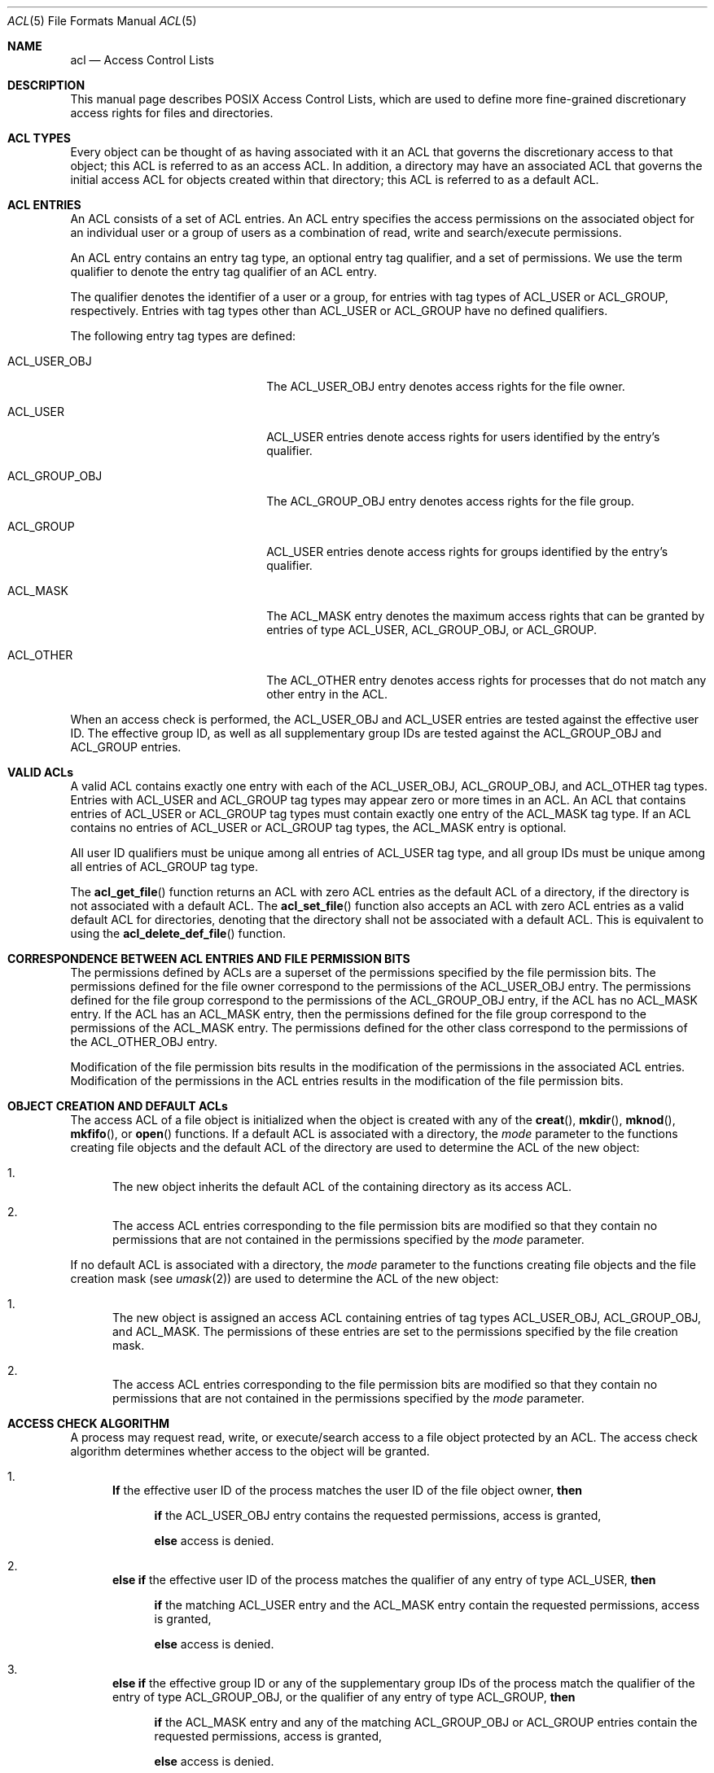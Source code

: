 .\" Access Control Lists manual pages
.\"
.\" (C) 2002 Andreas Gruenbacher, <a.gruenbacher@computer.org>
.\"
.\" THIS SOFTWARE IS PROVIDED BY THE AUTHOR AND CONTRIBUTORS ``AS IS'' AND
.\" ANY EXPRESS OR IMPLIED WARRANTIES, INCLUDING, BUT NOT LIMITED TO, THE
.\" IMPLIED WARRANTIES OF MERCHANTABILITY AND FITNESS FOR A PARTICULAR PURPOSE
.\" ARE DISCLAIMED.  IN NO EVENT SHALL THE AUTHOR OR CONTRIBUTORS BE LIABLE
.\" FOR ANY DIRECT, INDIRECT, INCIDENTAL, SPECIAL, EXEMPLARY, OR CONSEQUENTIAL
.\" DAMAGES (INCLUDING, BUT NOT LIMITED TO, PROCUREMENT OF SUBSTITUTE GOODS
.\" OR SERVICES; LOSS OF USE, DATA, OR PROFITS; OR BUSINESS INTERRUPTION)
.\" HOWEVER CAUSED AND ON ANY THEORY OF LIABILITY, WHETHER IN CONTRACT, STRICT
.\" LIABILITY, OR TORT (INCLUDING NEGLIGENCE OR OTHERWISE) ARISING IN ANY WAY
.\" OUT OF THE USE OF THIS SOFTWARE, EVEN IF ADVISED OF THE POSSIBILITY OF
.\" SUCH DAMAGE.
.\"
.Dd March 23, 2002
.Dt ACL 5
.Os "Linux ACL"
.Sh NAME
.Nm acl
.Nd Access Control Lists
.Sh DESCRIPTION
This manual page describes POSIX Access Control Lists, which are used to
define more fine-grained discretionary access rights for files and
directories.
.Sh ACL TYPES
Every object can be thought of as having associated with it an ACL that
governs the discretionary access to that object; this ACL is referred to
as an access ACL. In addition, a directory may have an associated ACL
that governs the initial access ACL for objects created within that
directory; this ACL is referred to as a default ACL.
.Sh ACL ENTRIES
An ACL consists of a set of ACL entries. An ACL entry specifies the
access permissions on the associated object for an individual user or a
group of users as a combination of read, write and search/execute
permissions.
.Pp
An ACL entry contains an entry tag type, an optional entry tag
qualifier, and a set of permissions.
We use the term qualifier to denote the entry tag qualifier of an ACL entry.
.Pp
The qualifier denotes the identifier of a user or a group, for entries
with tag types of ACL_USER or ACL_GROUP, respectively. Entries with tag
types other than ACL_USER or ACL_GROUP have no defined qualifiers.
.Pp
The following entry tag types are defined:
.Bl -tag -offset indent -width ACL_GROUP_OBJ.
.It ACL_USER_OBJ
The ACL_USER_OBJ entry denotes access rights for the file owner.
.It ACL_USER
ACL_USER entries denote access rights for users identified by
the entry's qualifier.
.It ACL_GROUP_OBJ
The ACL_GROUP_OBJ entry denotes access rights for the file group.
.It ACL_GROUP
ACL_USER entries denote access rights for groups identified by
the entry's qualifier.
.It ACL_MASK
The ACL_MASK entry denotes the maximum access rights that can be granted
by entries of type ACL_USER, ACL_GROUP_OBJ, or ACL_GROUP.
.It ACL_OTHER
The ACL_OTHER entry denotes access rights for processes
that do not match any other entry in the ACL.
.El
.Pp
When an access check is performed, the ACL_USER_OBJ and ACL_USER entries
are tested against the effective user ID. The effective group ID, as
well as all supplementary group IDs are tested against the ACL_GROUP_OBJ
and ACL_GROUP entries.
.Sh VALID ACLs
A valid ACL contains exactly one entry with each of the ACL_USER_OBJ,
ACL_GROUP_OBJ, and ACL_OTHER tag types. Entries with ACL_USER and
ACL_GROUP tag types may appear zero or more times in an ACL. An ACL that
contains entries of ACL_USER or ACL_GROUP tag types must contain
exactly one entry of the ACL_MASK tag type. If an ACL contains no
entries of ACL_USER or ACL_GROUP tag types, the ACL_MASK entry is
optional.
.Pp
All user ID qualifiers must be unique among all entries of
ACL_USER tag type, and all group IDs must be unique among all entries of
ACL_GROUP tag type.
.\"minimal vs. extended ACLs
.Pp
  The
.Fn acl_get_file
function returns an ACL with zero ACL entries as the default ACL of a
directory, if the directory is not associated with a default ACL. The
.Fn acl_set_file
function also accepts an ACL with zero ACL entries as a valid default ACL for
directories, denoting that the directory shall not be associated with a
default ACL. This is equivalent to using the
.Fn acl_delete_def_file
function.
.Sh CORRESPONDENCE BETWEEN ACL ENTRIES AND FILE PERMISSION BITS
The permissions defined by ACLs are a superset of the permissions
specified by the file permission bits. The permissions defined for
the file owner correspond to the permissions of the ACL_USER_OBJ entry.
The permissions defined for the file group correspond to the permissions
of the ACL_GROUP_OBJ entry, if the ACL has no ACL_MASK entry. If the ACL
has an ACL_MASK entry, then the permissions defined for the file group
correspond to the permissions of the ACL_MASK entry. The permissions
defined for the other class correspond to the permissions of the
ACL_OTHER_OBJ entry.
.Pp
Modification of the file permission bits results in the modification of
the permissions in the associated ACL entries. Modification of the
permissions in the ACL entries results in the modification of the file
permission bits.
.Sh OBJECT CREATION AND DEFAULT ACLs
The access ACL of a file object is initialized when the object is
created with any of the
.Fn creat ,
.Fn mkdir ,
.Fn mknod ,
.Fn mkfifo ,
or
.Fn open
functions. If a default ACL is associated with a directory, the
.Va mode
parameter to the functions creating file objects and the default ACL of
the directory are used to determine the ACL of the new object:
.Bl -enum
.It
The new object inherits the default ACL of the containing directory
as its access ACL.
.It
The access ACL entries corresponding to the file permission bits are
modified so that they contain no permissions that are not
contained in the permissions specified by the
.Va mode
parameter.
.El
.Pp
If no default ACL is associated with a directory, the
.Va mode
parameter to the functions creating file objects and the file creation
mask (see
.Xr umask 2 )
are used to determine the ACL of the new object:
.Bl -enum
.It
The new object is assigned an access ACL containing entries of tag types
ACL_USER_OBJ, ACL_GROUP_OBJ, and ACL_MASK. The permissions of these
entries are set to the permissions specified by the file creation mask.
.It
The access ACL entries corresponding to the file permission bits are
modified so that they contain no permissions that are not
contained in the permissions specified by the
.Va mode
parameter.
.El
.Sh ACCESS CHECK ALGORITHM
A process may request read, write, or execute/search access to a file object
protected by an ACL. The access check algorithm determines whether access to
the object will be granted.
.Bl -enum
.It
.Sy If
the effective user ID of the process matches the user ID of the file object owner,
.Sy then
.Pp
.in +4
.Bd -filled
.Sy if
the ACL_USER_OBJ entry contains the requested permissions, access is granted,
.Pp
.Sy else
access is denied.
.in -4
.Ed
.It
.Sy "else if"
the effective user ID of the process matches the qualifier of any entry
of type ACL_USER,
.Sy then
.Pp
.in +4
.Bd -filled
.Sy if
the matching ACL_USER entry and the ACL_MASK entry contain the requested
permissions, access is granted,
.Pp
.Sy else
access is denied.
.in -4
.Ed
.It
.Sy else if
the effective group ID or any of the supplementary group IDs of the process
match the qualifier of the entry of type ACL_GROUP_OBJ, or the qualifier of any
entry of type ACL_GROUP, 
.Sy then
.Pp
.in +4
.Bd -filled
.Sy if
the ACL_MASK entry and any of the matching ACL_GROUP_OBJ or ACL_GROUP entries
contain
the requested permissions, access is granted,
.Pp
.Sy else
access is denied.
.in -4
.Ed
.It
.Sy else if
the ACL_OTHER entry contains the requested permissions, access is granted.
.It
.Sy else
access is denied.
.El
.\".It
.\"Checking whether the requested access modes are granted by the matched entry.
.\".El
.Sh ACL TEXT FORMS
A long and a short text form for representing ACLs is defined. In both forms, ACL entries are represented as three colon separated fields: an ACL entry tag type, an ACL entry qualifier, and the discretionary access permissions. The first field contains one of the following entry tag type keywords:
.Bl -tag -offset indent -width group.
.It Li user
A
.Li user
ACL entry specifies the access granted to either the file owner (entry tag
type ACL_USER_OBJ) or a specified user (entry tag type ACL_USER).
.It Li group
A
.Li group
ACL entry specifies the access granted to either the file group (entry tag
type ACL_GROUP_OBJ) or a specified group (entry tag type ACL_GROUP).
.It Li mask
A
.Li mask
ACL entry specifies the maximum access which can be granted by any ACL
entry except the
.Li user
entry for the file owner and the
.Li other
entry (entry tag type ACL_MASK).
.It Li other
An other ACL entry specifies the access granted to any process that does
not match any
.Li user
or
.Li group
ACL entries (entry tag type ACL_OTHER).
.El
.Pp
The second field contains the user or group identifier of the user or
group associated with the ACL entry for entries of entry tag type ACL_USER
or ACL_GROUP, and is empty for all other entries. A user identifier can
be a user name or a user ID number in decimal form. A group identifier can
be a group name or a group ID number in decimal form.
.Pp
The third field contains the discretionary access permissions. The read,
write and search/execute permissions are represented by the
.Li r ,
.Li w ,
and
.Li x
characters, in this order. Each of these characters is replaced by the
.Li -
character to denote that a permission is absent in the ACL entry.
When converting from the text form to the internal representation,
permissions that are absent need not be specified.
.Pp
White space is permitted at the beginning and end of each ACL entry, and
immediately before and after a field separator (the colon character).
.Ss LONG TEXT FORM
The long text form contains one ACL entry per line. In addition, a
number sign
.No ( Li # )
may start a comment that extends until the end of the line. If an
ACL_USER, ACL_GROUP_OBJ or ACL_GROUP ACL entry contains permissions that
are not also contained in the ACL_MASK entry, the entry is followed by a
number sign, the string \(lqeffective:\(rq, and the effective access
permissions defined by that entry. This is an example of the long text
form:
.Bd -literal -offset indent
user::rw-
user:lisa:rw-         #effective:r--
group::r--
group:toolies:rw-     #effective:r--
mask::r--
other::r--
.Ed
.Ss SHORT TEXT FORM
The short text form is a sequence of ACL entries separated by commas,
and is used for input. Comments are not supported. Entry tag type
keywords may either appear in their full unabbreviated form, or in their
single letter abbreviated form. The abbreviation for
.Li user
is
.Li u ,
the abbreviation for
.Li group
is
.Li g ,
the abbreviation for
.Li mask
is
.Li m ,
and the abbreviation for
.Li other
is
.Li o .
The permissions may contain at most one each of the following characters
in any order:
.Li r ,
.Li w ,
.Li x .
These are examples of the short text form:
.Bd -literal -offset indent
u::rw-,u:lisa:rw-,g::r--,g:toolies:rw-,m::r--,o::r--
g:toolies:rw,u:lisa:rw,u::wr,g::r,o::r,m::r
.Ed
.Sh RATIONALE
IEEE 1003.1e draft 17 defines Access Control Lists that include entries
of tag type ACL_MASK, and defines a mapping between file permission bits
that is not constant. The standard working group defined this relatively
complex interface in order to ensure that applications that are compliant
with IEEE 1003.1 (\(lqPOSIX.1\(rq) will still function as expected on
systems with ACLs. The IEEE 1003.1e draft 17 contains the rationale for
choosing this interface in section B.23. 
.Sh CHANGES TO THE FILE UTILITIES
On a system that supports ACLs in its file utilities, the
.Xr ls 1 ,
.Xr cp 1
and
.Xr mv 1
commands change their behavior in the following way:
.Bl -bullet
.It
For files that have a default ACL or an access ACL that contains more than
the three required ACL entries, the
.Xr ls 1
utility in the long form produced by
.Ic "ls -l"
displays a plus sign
.No ( Li + )
after the permission string.
.It
If the
.Fl p
flag is specified, the
.Xr cp 1
utility also preserves ACLs.
If this is not possible, a warning is produced.
.It
  The
.Xr mv 1
utility always preserves ACLs. If this is not possible, a warning is produced.
.El
.Pp
The effect of the
.Xr chmod 1
utility, and of the
.Xr chmod 2
system call, on the access ACL is described in
.Sx "CORRESPONDENCE BETWEEN ACL ENTRIES AND FILE PERMISSION BITS" .
.Sh STANDARDS
The IEEE 1003.1e draft 17 (\(lqPOSIX.1e\(rq) document describes several
security extensions to the IEEE 1003.1 standard. While the work on
1003.1e has been abandoned, many UNIX style systems implement parts of
POSIX.1e draft 17, or of earlier drafts.
.Pp
Linux Access Control Lists implement the full set of functions and
utilities defined for Access Control Lists in POSIX.1e, and several
extensions.  The implementation is fully compliant with POSIX.1e draft
17; extensions are marked as such.
The Access Control List manipulation functions are defined in
the ACL library (libacl, -lacl). The POSIX compliant interfaces are
declared in the
.Li <sys/acl.h>
header.  Linux-specific extensions to these functions are declared in the
.Li <acl/libacl.h>
header.
.Sh SEE ALSO
.Xr chmod 1 ,
.Xr creat 2 ,
.Xr getfacl 1 ,
.Xr ls 1 ,
.Xr mkdir 2 ,
.Xr mkfifo 2 ,
.Xr mknod 2 ,
.Xr open 2 ,
.Xr setfacl 1 ,
.Xr stat 2 ,
.Xr umask 1
.Ss POSIX 1003.1e DRAFT 17
.Xr "http://www.guug.de/~winni/posix.1e/download.html"
.Ss POSIX 1003.1e FUNCTIONS BY CATEGORY
.Bl -tag -width "MMM"
.It Sy ACL storage management
.Xr acl_dup 3 ,
.Xr acl_free 3 ,
.Xr acl_init 3
.It Sy ACL entry manipulation
.Xr acl_copy_entry 3 ,
.Xr acl_create_entry 3 ,
.Xr acl_delete_entry 3 ,
.Xr acl_get_entry 3 ,
.Xr acl_valid 3
.Pp
.Xr acl_add_perm 3 ,
.Xr acl_calc_mask 3 ,
.Xr acl_clear_perms 3 ,
.Xr acl_delete_perm 3 ,
.Xr acl_get_permset 3 ,
.Xr acl_set_permset 3
.Pp
.Xr acl_get_qualifier 3 ,
.Xr acl_get_tag_type 3 ,
.Xr acl_set_qualifier 3 ,
.Xr acl_set_tag_type 3
.It Sy ACL manipulation on an object
.Xr acl_delete_def_file 3 ,
.Xr acl_get_fd 3 ,
.Xr acl_get_file 3 ,
.Xr acl_set_fd 3 ,
.Xr acl_set_file 3
.It Sy ACL format translation
.Xr acl_copy_entry 3 ,
.Xr acl_copy_ext 3 ,
.Xr acl_from_text 3 ,
.Xr acl_to_text 3 ,
.Xr acl_size 3
.El
.Ss POSIX 1003.1e FUNCTIONS BY AVAILABILITY
The first group of functions is supported on most systems with POSIX-like
access control lists, while the second group is supported on fewer systems.
For applications that will be ported the second group is best avoided.
.Pp
.Xr acl_delete_def_file 3 ,
.Xr acl_dup 3 ,
.Xr acl_free 3 ,
.Xr acl_from_text 3 ,
.Xr acl_get_fd 3 ,
.Xr acl_get_file 3 ,
.Xr acl_init 3 ,
.Xr acl_set_fd 3 ,
.Xr acl_set_file 3 ,
.Xr acl_to_text 3 ,
.Xr acl_valid 3
.Pp
.Xr acl_add_perm 3 ,
.Xr acl_calc_mask 3 ,
.Xr acl_clear_perms 3 ,
.Xr acl_copy_entry 3 ,
.Xr acl_copy_ext 3 ,
.Xr acl_copy_int 3 ,
.Xr acl_create_entry 3 ,
.Xr acl_delete_entry 3 ,
.Xr acl_delete_perm 3 ,
.Xr acl_get_entry 3 ,
.Xr acl_get_permset 3 ,
.Xr acl_get_qualifier 3 ,
.Xr acl_get_tag_type 3 ,
.Xr acl_set_permset 3 ,
.Xr acl_set_qualifier 3 ,
.Xr acl_set_tag_type 3 ,
.Xr acl_size 3
.Ss LINUX EXTENSIONS
These non-portable extensions are available on Linux systems.
.Pp
.Xr acl_check 3 ,
.Xr acl_cmp 3 ,
.Xr acl_entries 3 ,
.Xr acl_equiv_mode 3 ,
.Xr acl_error 3 ,
.Xr acl_extended_fd 3 ,
.Xr acl_extended_file 3 ,
.Xr acl_from_mode 3 ,
.Xr acl_get_perm 3 ,
.Xr acl_to_any_text 3
